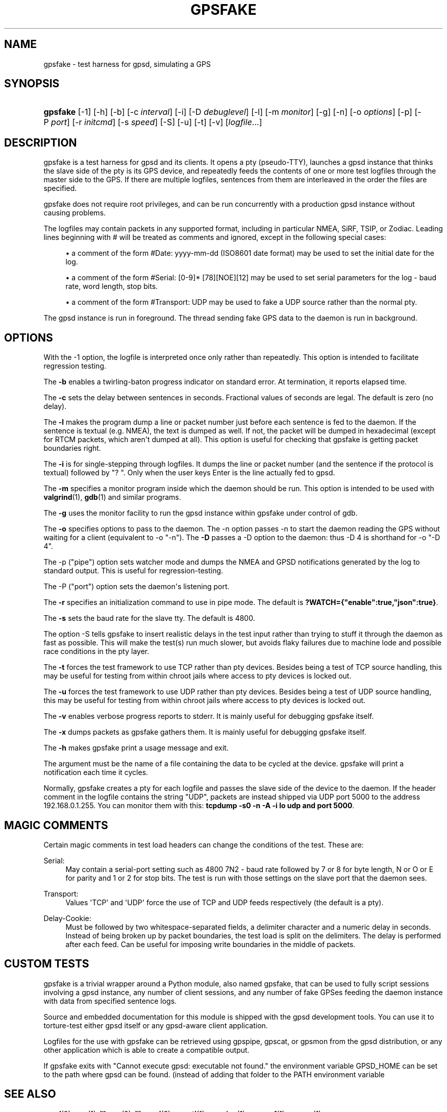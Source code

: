 '\" t
.\"     Title: gpsfake
.\"    Author: [see the "AUTHOR" section]
.\" Generator: DocBook XSL Stylesheets v1.78.1 <http://docbook.sf.net/>
.\"      Date: 12 Feb 2005
.\"    Manual: GPSD Documentation
.\"    Source: The GPSD Project
.\"  Language: English
.\"
.TH "GPSFAKE" "1" "12 Feb 2005" "The GPSD Project" "GPSD Documentation"
.\" -----------------------------------------------------------------
.\" * Define some portability stuff
.\" -----------------------------------------------------------------
.\" ~~~~~~~~~~~~~~~~~~~~~~~~~~~~~~~~~~~~~~~~~~~~~~~~~~~~~~~~~~~~~~~~~
.\" http://bugs.debian.org/507673
.\" http://lists.gnu.org/archive/html/groff/2009-02/msg00013.html
.\" ~~~~~~~~~~~~~~~~~~~~~~~~~~~~~~~~~~~~~~~~~~~~~~~~~~~~~~~~~~~~~~~~~
.ie \n(.g .ds Aq \(aq
.el       .ds Aq '
.\" -----------------------------------------------------------------
.\" * set default formatting
.\" -----------------------------------------------------------------
.\" disable hyphenation
.nh
.\" disable justification (adjust text to left margin only)
.ad l
.\" -----------------------------------------------------------------
.\" * MAIN CONTENT STARTS HERE *
.\" -----------------------------------------------------------------
.SH "NAME"
gpsfake \- test harness for gpsd, simulating a GPS
.SH "SYNOPSIS"
.HP \w'\fBgpsfake\fR\ 'u
\fBgpsfake\fR [\-1] [\-h] [\-b] [\-c\ \fIinterval\fR] [\-i] [\-D\ \fIdebuglevel\fR] [\-l] [\-m\ \fImonitor\fR] [\-g] [\-n] [\-o\ \fIoptions\fR] [\-p] [\-P\ \fIport\fR] [\-r\ \fIinitcmd\fR] [\-s\ \fIspeed\fR] [\-S] [\-u] [\-t] [\-v] [\fIlogfile\fR...]
.SH "DESCRIPTION"
.PP
gpsfake
is a test harness for
gpsd
and its clients\&. It opens a pty (pseudo\-TTY), launches a
gpsd
instance that thinks the slave side of the pty is its GPS device, and repeatedly feeds the contents of one or more test logfiles through the master side to the GPS\&. If there are multiple logfiles, sentences from them are interleaved in the order the files are specified\&.
.PP
gpsfake
does not require root privileges, and can be run concurrently with a production
gpsd
instance without causing problems\&.
.PP
The logfiles may contain packets in any supported format, including in particular NMEA, SiRF, TSIP, or Zodiac\&. Leading lines beginning with # will be treated as comments and ignored, except in the following special cases:
.sp
.RS 4
.ie n \{\
\h'-04'\(bu\h'+03'\c
.\}
.el \{\
.sp -1
.IP \(bu 2.3
.\}
a comment of the form #Date: yyyy\-mm\-dd (ISO8601 date format) may be used to set the initial date for the log\&.
.RE
.sp
.RS 4
.ie n \{\
\h'-04'\(bu\h'+03'\c
.\}
.el \{\
.sp -1
.IP \(bu 2.3
.\}
a comment of the form #Serial: [0\-9]* [78][NOE][12] may be used to set serial parameters for the log \- baud rate, word length, stop bits\&.
.RE
.sp
.RS 4
.ie n \{\
\h'-04'\(bu\h'+03'\c
.\}
.el \{\
.sp -1
.IP \(bu 2.3
.\}
a comment of the form #Transport: UDP may be used to fake a UDP source rather than the normal pty\&.
.RE
.PP
The
gpsd
instance is run in foreground\&. The thread sending fake GPS data to the daemon is run in background\&.
.SH "OPTIONS"
.PP
With the \-1 option, the logfile is interpreted once only rather than repeatedly\&. This option is intended to facilitate regression testing\&.
.PP
The
\fB\-b\fR
enables a twirling\-baton progress indicator on standard error\&. At termination, it reports elapsed time\&.
.PP
The
\fB\-c\fR
sets the delay between sentences in seconds\&. Fractional values of seconds are legal\&. The default is zero (no delay)\&.
.PP
The
\fB\-l\fR
makes the program dump a line or packet number just before each sentence is fed to the daemon\&. If the sentence is textual (e\&.g\&. NMEA), the text is dumped as well\&. If not, the packet will be dumped in hexadecimal (except for RTCM packets, which aren\*(Aqt dumped at all)\&. This option is useful for checking that gpsfake is getting packet boundaries right\&.
.PP
The
\fB\-i\fR
is for single\-stepping through logfiles\&. It dumps the line or packet number (and the sentence if the protocol is textual) followed by "? "\&. Only when the user keys Enter is the line actually fed to
gpsd\&.
.PP
The
\fB\-m\fR
specifies a monitor program inside which the daemon should be run\&. This option is intended to be used with
\fBvalgrind\fR(1),
\fBgdb\fR(1)
and similar programs\&.
.PP
The
\fB\-g\fR
uses the monitor facility to run the
gpsd
instance within gpsfake under control of gdb\&.
.PP
The
\fB\-o\fR
specifies options to pass to the daemon\&. The \-n option passes \-n to start the daemon reading the GPS without waiting for a client (equivalent to \-o "\-n")\&. The
\fB\-D\fR
passes a \-D option to the daemon: thus \-D 4 is shorthand for \-o "\-D 4"\&.
.PP
The \-p ("pipe") option sets watcher mode and dumps the NMEA and GPSD notifications generated by the log to standard output\&. This is useful for regression\-testing\&.
.PP
The \-P ("port") option sets the daemon\*(Aqs listening port\&.
.PP
The
\fB\-r\fR
specifies an initialization command to use in pipe mode\&. The default is
\fB?WATCH={"enable":true,"json":true}\fR\&.
.PP
The
\fB\-s\fR
sets the baud rate for the slave tty\&. The default is 4800\&.
.PP
The option \-S tells gpsfake to insert realistic delays in the test input rather than trying to stuff it through the daemon as fast as possible\&. This will make the test(s) run much slower, but avoids flaky failures due to machine lode and possible race conditions in the pty layer\&.
.PP
The
\fB\-t\fR
forces the test framework to use TCP rather than pty devices\&. Besides being a test of TCP source handling, this may be useful for testing from within chroot jails where access to pty devices is locked out\&.
.PP
The
\fB\-u\fR
forces the test framework to use UDP rather than pty devices\&. Besides being a test of UDP source handling, this may be useful for testing from within chroot jails where access to pty devices is locked out\&.
.PP
The
\fB\-v\fR
enables verbose progress reports to stderr\&. It is mainly useful for debugging
gpsfake
itself\&.
.PP
The
\fB\-x\fR
dumps packets as
gpsfake
gathers them\&. It is mainly useful for debugging
gpsfake
itself\&.
.PP
The
\fB\-h\fR
makes
gpsfake
print a usage message and exit\&.
.PP
The argument must be the name of a file containing the data to be cycled at the device\&.
gpsfake
will print a notification each time it cycles\&.
.PP
Normally, gpsfake creates a pty for each logfile and passes the slave side of the device to the daemon\&. If the header comment in the logfile contains the string "UDP", packets are instead shipped via UDP port 5000 to the address 192\&.168\&.0\&.1\&.255\&. You can monitor them with this:
\fBtcpdump \-s0 \-n \-A \-i lo udp and port 5000\fR\&.
.SH "MAGIC COMMENTS"
.PP
Certain magic comments in test load headers can change the conditions of the test\&. These are:
.PP
Serial:
.RS 4
May contain a serial\-port setting such as 4800 7N2 \- baud rate followed by 7 or 8 for byte length, N or O or E for parity and 1 or 2 for stop bits\&. The test is run with those settings on the slave port that the daemon sees\&.
.RE
.PP
Transport:
.RS 4
Values \*(AqTCP\*(Aq and \*(AqUDP\*(Aq force the use of TCP and UDP feeds respectively (the default is a pty)\&.
.RE
.PP
Delay\-Cookie:
.RS 4
Must be followed by two whitespace\-separated fields, a delimiter character and a numeric delay in seconds\&. Instead of being broken up by packet boundaries, the test load is split on the delimiters\&. The delay is performed after each feed\&. Can be useful for imposing write boundaries in the middle of packets\&.
.RE
.SH "CUSTOM TESTS"
.PP
gpsfake
is a trivial wrapper around a Python module, also named gpsfake, that can be used to fully script sessions involving a
gpsd
instance, any number of client sessions, and any number of fake GPSes feeding the daemon instance with data from specified sentence logs\&.
.PP
Source and embedded documentation for this module is shipped with the
gpsd
development tools\&. You can use it to torture\-test either
gpsd
itself or any
gpsd\-aware client application\&.
.PP
Logfiles for the use with
gpsfake
can be retrieved using
gpspipe,
gpscat, or
gpsmon
from the gpsd distribution, or any other application which is able to create a compatible output\&.
.PP
If
gpsfake
exits with "Cannot execute gpsd: executable not found\&." the environment variable GPSD_HOME can be set to the path where gpsd can be found\&. (instead of adding that folder to the PATH environment variable
.SH "SEE ALSO"
.PP
\fBgpsd\fR(8),
\fBgps\fR(1),
\fBlibgps\fR(3),
\fBlibgpsd\fR(3),
\fBgpsctl\fR(1),
\fBgpspipe\fR(1),
\fBgpsprof\fR(1)\fBgpsmon\fR(1)\&.
.SH "AUTHOR"
.PP
Eric S\&. Raymond
<esr@thyrsus\&.com>\&.
